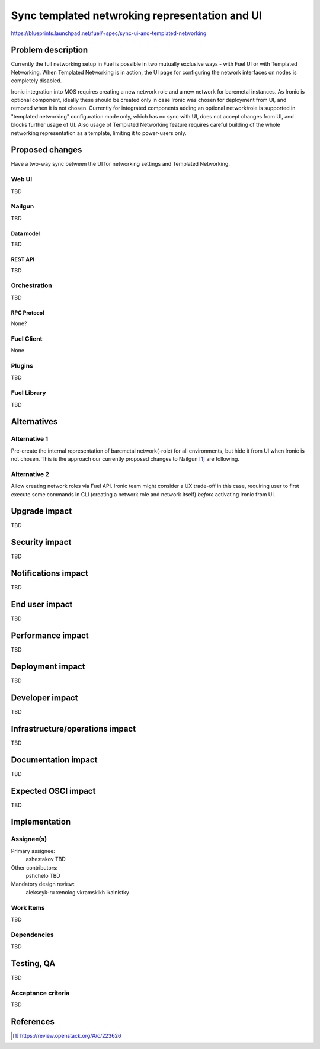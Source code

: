 ..
 This work is licensed under a Creative Commons Attribution 3.0 Unported
 License.

 http://creativecommons.org/licenses/by/3.0/legalcode

===============================================
Sync templated netwroking representation and UI
===============================================

https://blueprints.launchpad.net/fuel/+spec/sync-ui-and-templated-networking

--------------------
Problem description
--------------------

Currently the full networking setup in Fuel is possible in two mutually
exclusive ways - with Fuel UI or with Templated Networking.
When Templated Networking is in action, the UI page for configuring the
network interfaces on nodes is completely disabled.

Ironic integration into MOS requires creating a new network role and a new
network for baremetal instances.
As Ironic is optional component, ideally these should be created only
in case Ironic was chosen for deployment from UI,
and removed when it is not chosen.
Currently for integrated components adding an optional network/role
is supported in "templated networking" configuration mode only,
which has no sync with UI, does not accept changes from UI, and blocks
further usage of UI.
Also usage of Templated Networking feature requires careful building
of the whole networking representation as a template,
limiting it to power-users only.


----------------
Proposed changes
----------------

Have a two-way sync between the UI for networking settings and
Templated Networking.

Web UI
======

TBD

Nailgun
=======

TBD

Data model
----------

TBD

REST API
--------

TBD

Orchestration
=============

TBD

RPC Protocol
------------

None?

Fuel Client
===========

None

Plugins
=======

TBD

Fuel Library
============

TBD

------------
Alternatives
------------

Alternative 1
=============

Pre-create the internal representation of baremetal network(-role) for
all environments, but hide it from UI when Ironic is not chosen.
This is the approach our currently proposed changes to Nailgun [1]_
are following.

Alternative 2
=============

Allow creating network roles via Fuel API.
Ironic team might consider a UX trade-off in this case, requiring user
to first execute some commands in CLI (creating a network role and network
itself) *before* activating Ironic from UI.

--------------
Upgrade impact
--------------

TBD

---------------
Security impact
---------------

TBD

--------------------
Notifications impact
--------------------

TBD

---------------
End user impact
---------------

TBD

------------------
Performance impact
------------------

TBD

-----------------
Deployment impact
-----------------

TBD

----------------
Developer impact
----------------

TBD

--------------------------------
Infrastructure/operations impact
--------------------------------

TBD

--------------------
Documentation impact
--------------------

TBD

--------------------
Expected OSCI impact
--------------------

TBD

--------------
Implementation
--------------

Assignee(s)
===========

Primary assignee:
  ashestakov
  TBD

Other contributors:
  pshchelo
  TBD

Mandatory design review:
  alekseyk-ru
  xenolog
  vkramskikh
  ikalnistky


Work Items
==========

TBD

Dependencies
============

TBD

------------
Testing, QA
------------

TBD

Acceptance criteria
===================

TBD

----------
References
----------

.. [1] https://review.openstack.org/#/c/223626
